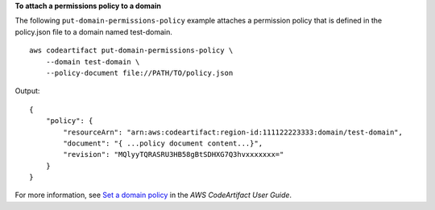 **To attach a permissions policy to a domain**

The following ``put-domain-permissions-policy`` example attaches a permission policy that is defined in the policy.json file to a domain named test-domain. ::

    aws codeartifact put-domain-permissions-policy \
        --domain test-domain \
        --policy-document file://PATH/TO/policy.json

Output::

    {
        "policy": {
            "resourceArn": "arn:aws:codeartifact:region-id:111122223333:domain/test-domain",
            "document": "{ ...policy document content...}",
            "revision": "MQlyyTQRASRU3HB58gBtSDHXG7Q3hvxxxxxxx="
        }
    }

For more information, see `Set a domain policy <https://docs.aws.amazon.com/codeartifact/latest/ug/domain-policies.html#set-domain-policy>`__ in the *AWS CodeArtifact User Guide*.